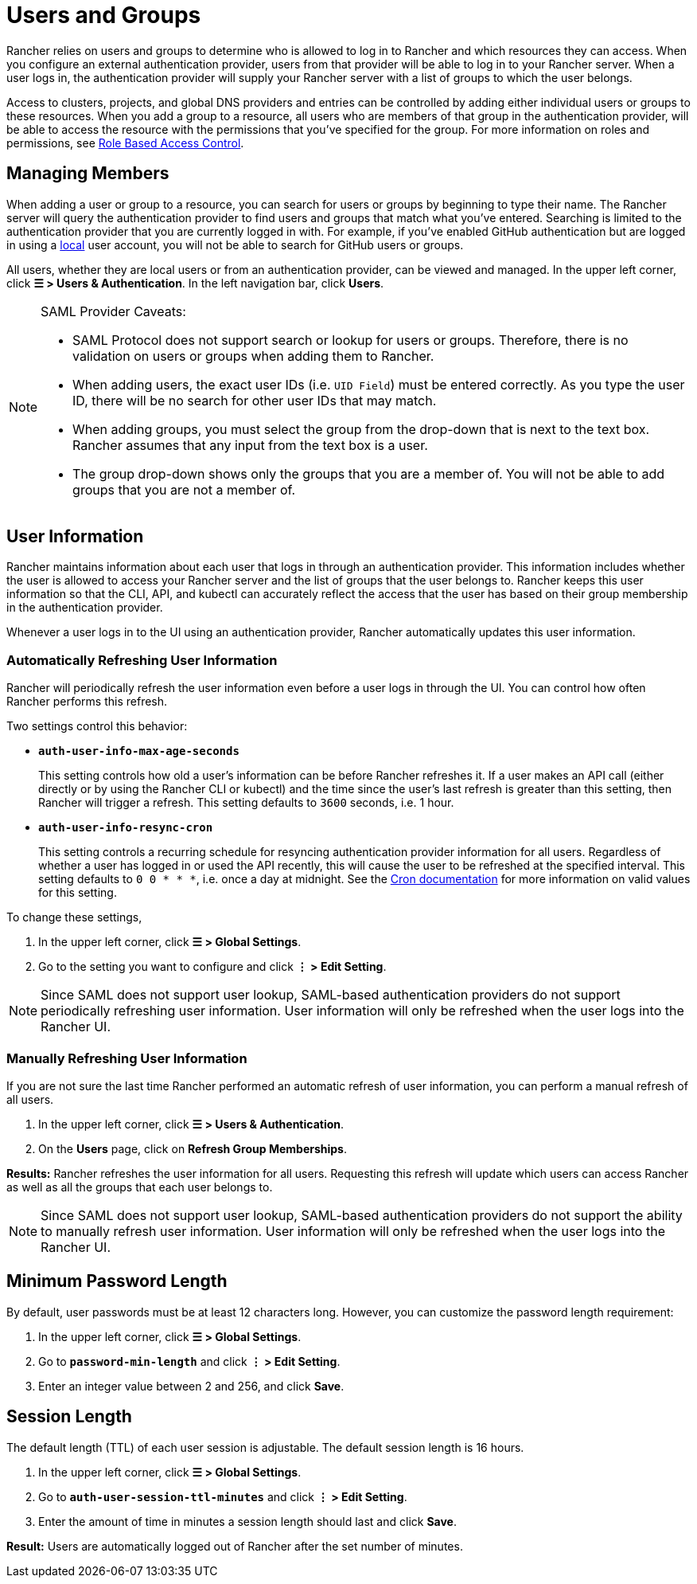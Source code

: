 = Users and Groups

Rancher relies on users and groups to determine who is allowed to log in to Rancher and which resources they can access. When you configure an external authentication provider, users from that provider will be able to log in to your Rancher server. When a user logs in, the authentication provider will supply your Rancher server with a list of groups to which the user belongs.

Access to clusters, projects, and global DNS providers and entries can be controlled by adding either individual users or groups to these resources. When you add a group to a resource, all users who are members of that group in the authentication provider, will be able to access the resource with the permissions that you've specified for the group. For more information on roles and permissions, see xref:manage-role-based-access-control-rbac/manage-role-based-access-control-rbac.adoc[Role Based Access Control].

== Managing Members

When adding a user or group to a resource, you can search for users or groups by beginning to type their name. The Rancher server will query the authentication provider to find users and groups that match what you've entered. Searching is limited to the authentication provider that you are currently logged in with. For example, if you've enabled GitHub authentication but are logged in using a xref:create-local-users.adoc[local] user account, you will not be able to search for GitHub users or groups.

All users, whether they are local users or from an authentication provider, can be viewed and managed. In the upper left corner, click *☰ > Users & Authentication*. In the left navigation bar, click *Users*.

[NOTE]
.SAML Provider Caveats:
====

* SAML Protocol does not support search or lookup for users or groups. Therefore, there is no validation on users or groups when adding them to Rancher.
* When adding users, the exact user IDs (i.e. `UID Field`) must be entered correctly. As you type the user ID, there will be no search for other  user IDs that may match.
* When adding groups, you must select the group from the drop-down that is next to the text box. Rancher assumes that any input from the text box is a user.
* The group drop-down shows only the groups that you are a member of. You will not be able to add groups that you are not a member of.
====


== User Information

Rancher maintains information about each user that logs in through an authentication provider. This information includes whether the user is allowed to access your Rancher server and the list of groups that the user belongs to. Rancher keeps this user information so that the CLI, API, and kubectl can accurately reflect the access that the user has based on their group membership in the authentication provider.

Whenever a user logs in to the UI using an authentication provider, Rancher automatically updates this user information.

=== Automatically Refreshing User Information

Rancher will periodically refresh the user information even before a user logs in through the UI. You can control how often Rancher performs this refresh.

Two settings control this behavior:

* *`auth-user-info-max-age-seconds`*
+
This setting controls how old a user's information can be before Rancher refreshes it. If a user makes an API call (either directly or by using the Rancher CLI or kubectl) and the time since the user's last refresh is greater than this setting, then Rancher will trigger a refresh. This setting defaults to `3600` seconds, i.e. 1 hour.

* *`auth-user-info-resync-cron`*
+
This setting controls a recurring schedule for resyncing authentication provider information for all users. Regardless of whether a user has logged in or used the API recently, this will cause the user to be refreshed at the specified interval. This setting defaults to `0 0 * * *`, i.e. once a day at midnight. See the https://en.wikipedia.org/wiki/Cron[Cron documentation] for more information on valid values for this setting.

To change these settings,

. In the upper left corner, click *☰ > Global Settings*.
. Go to the setting you want to configure and click *⋮ > Edit Setting*.

[NOTE]
====

Since SAML does not support user lookup, SAML-based authentication providers do not support periodically refreshing user information. User information will only be refreshed when the user logs into the Rancher UI.
====


=== Manually Refreshing User Information

If you are not sure the last time Rancher performed an automatic refresh of user information, you can perform a manual refresh of all users.

. In the upper left corner, click *☰ > Users & Authentication*.
. On the *Users* page, click on *Refresh Group Memberships*.

*Results:* Rancher refreshes the user information for all users. Requesting this refresh will update which users can access Rancher as well as all the groups that each user belongs to.

[NOTE]
====

Since SAML does not support user lookup, SAML-based authentication providers do not support the ability to manually refresh user information. User information will only be refreshed when the user logs into the Rancher UI.
====


== Minimum Password Length

By default, user passwords must be at least 12 characters long. However, you can customize the password length requirement:

. In the upper left corner, click *☰ > Global Settings*.
. Go to *`password-min-length`* and click *⋮ > Edit Setting*.
. Enter an integer value between 2 and 256, and click *Save*.

== Session Length

The default length (TTL) of each user session is adjustable. The default session length is 16 hours.

. In the upper left corner, click *☰ > Global Settings*.
. Go to *`auth-user-session-ttl-minutes`* and click *⋮ > Edit Setting*.
. Enter the amount of time in minutes a session length should last and click *Save*.

*Result:* Users are automatically logged out of Rancher after the set number of minutes.
